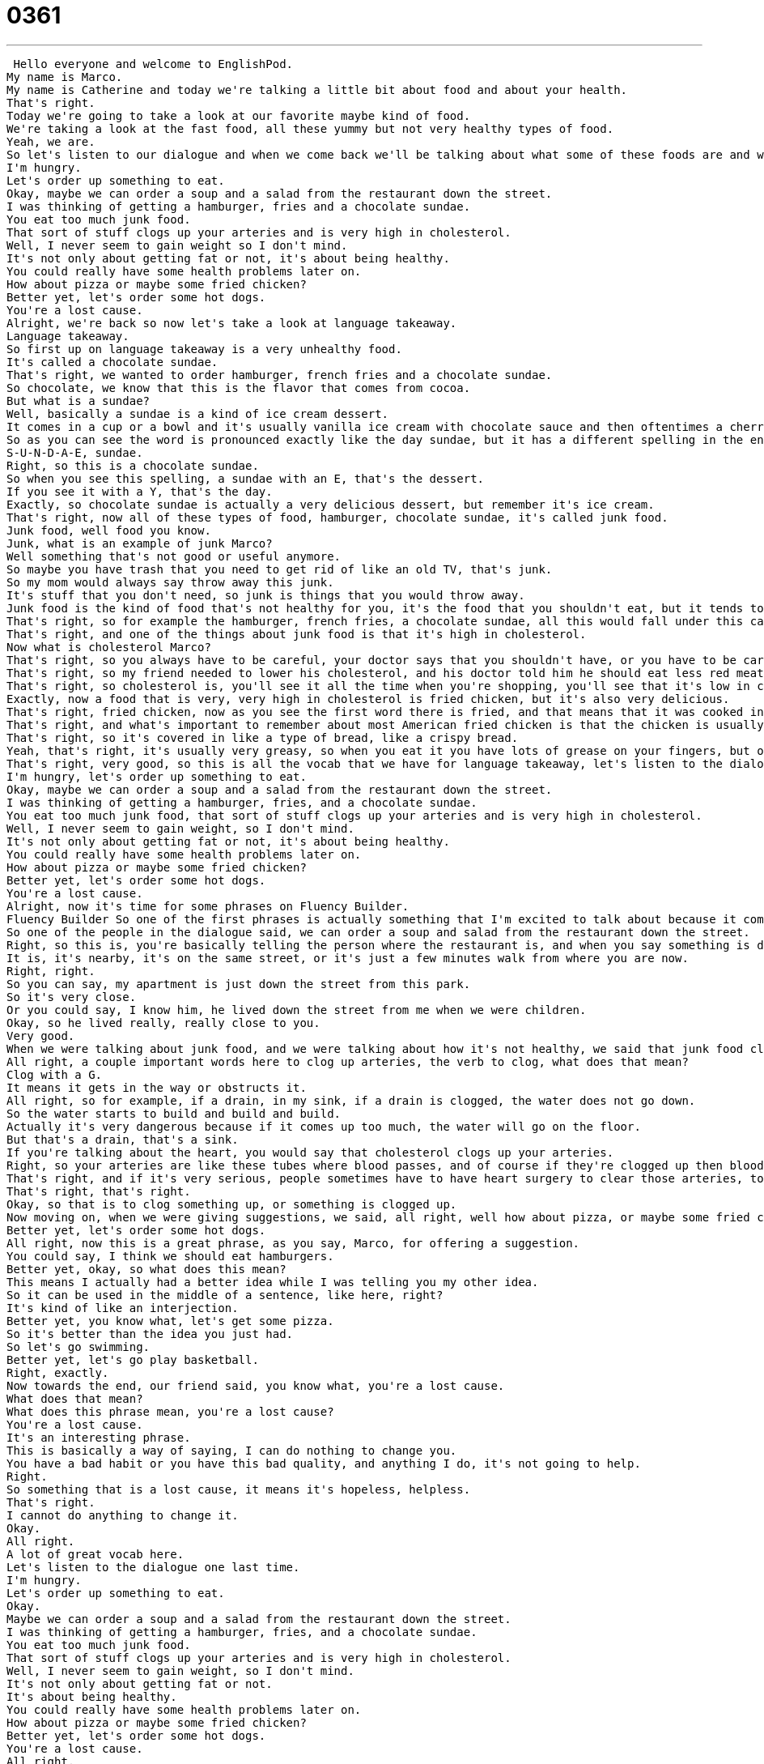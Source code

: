 = 0361
:toc: left
:toclevels: 3
:sectnums:
:stylesheet: ../../../../myAdocCss.css

'''


 Hello everyone and welcome to EnglishPod.
My name is Marco.
My name is Catherine and today we're talking a little bit about food and about your health.
That's right.
Today we're going to take a look at our favorite maybe kind of food.
We're taking a look at the fast food, all these yummy but not very healthy types of food.
Yeah, we are.
So let's listen to our dialogue and when we come back we'll be talking about what some of these foods are and what some of the phrases you've heard mean.
I'm hungry.
Let's order up something to eat.
Okay, maybe we can order a soup and a salad from the restaurant down the street.
I was thinking of getting a hamburger, fries and a chocolate sundae.
You eat too much junk food.
That sort of stuff clogs up your arteries and is very high in cholesterol.
Well, I never seem to gain weight so I don't mind.
It's not only about getting fat or not, it's about being healthy.
You could really have some health problems later on.
How about pizza or maybe some fried chicken?
Better yet, let's order some hot dogs.
You're a lost cause.
Alright, we're back so now let's take a look at language takeaway.
Language takeaway.
So first up on language takeaway is a very unhealthy food.
It's called a chocolate sundae.
That's right, we wanted to order hamburger, french fries and a chocolate sundae.
So chocolate, we know that this is the flavor that comes from cocoa.
But what is a sundae?
Well, basically a sundae is a kind of ice cream dessert.
It comes in a cup or a bowl and it's usually vanilla ice cream with chocolate sauce and then oftentimes a cherry on top.
So as you can see the word is pronounced exactly like the day sundae, but it has a different spelling in the end.
S-U-N-D-A-E, sundae.
Right, so this is a chocolate sundae.
So when you see this spelling, a sundae with an E, that's the dessert.
If you see it with a Y, that's the day.
Exactly, so chocolate sundae is actually a very delicious dessert, but remember it's ice cream.
That's right, now all of these types of food, hamburger, chocolate sundae, it's called junk food.
Junk food, well food you know.
Junk, what is an example of junk Marco?
Well something that's not good or useful anymore.
So maybe you have trash that you need to get rid of like an old TV, that's junk.
So my mom would always say throw away this junk.
It's stuff that you don't need, so junk is things that you would throw away.
Junk food is the kind of food that's not healthy for you, it's the food that you shouldn't eat, but it tends to be really delicious.
That's right, so for example the hamburger, french fries, a chocolate sundae, all this would fall under this category of junk food.
That's right, and one of the things about junk food is that it's high in cholesterol.
Now what is cholesterol Marco?
That's right, so you always have to be careful, your doctor says that you shouldn't have, or you have to be careful about having high cholesterol, and that's just basically, it's a type of fat that is found in animal products, so for example beef has cholesterol, and it's dangerous because it could maybe cause health problems.
That's right, so my friend needed to lower his cholesterol, and his doctor told him he should eat less red meat, eat more vegetables and fruits instead.
That's right, so cholesterol is, you'll see it all the time when you're shopping, you'll see that it's low in cholesterol, or no sugar, or no calories, stuff like that.
Exactly, now a food that is very, very high in cholesterol is fried chicken, but it's also very delicious.
That's right, fried chicken, now as you see the first word there is fried, and that means that it was cooked in hot oil.
That's right, and what's important to remember about most American fried chicken is that the chicken is usually put in a batter, so like a milk, egg, flour sauce, and then it's fried, so on the outside it's very, very crispy and salty.
That's right, so it's covered in like a type of bread, like a crispy bread.
Yeah, that's right, it's usually very greasy, so when you eat it you have lots of grease on your fingers, but one of the reasons it tastes so good is because as you say Marco, it's fried in oil.
That's right, very good, so this is all the vocab that we have for language takeaway, let's listen to the dialogue again.
I'm hungry, let's order up something to eat.
Okay, maybe we can order a soup and a salad from the restaurant down the street.
I was thinking of getting a hamburger, fries, and a chocolate sundae.
You eat too much junk food, that sort of stuff clogs up your arteries and is very high in cholesterol.
Well, I never seem to gain weight, so I don't mind.
It's not only about getting fat or not, it's about being healthy.
You could really have some health problems later on.
How about pizza or maybe some fried chicken?
Better yet, let's order some hot dogs.
You're a lost cause.
Alright, now it's time for some phrases on Fluency Builder.
Fluency Builder So one of the first phrases is actually something that I'm excited to talk about because it comes up a lot in directions when we're giving people directions somewhere.
So one of the people in the dialogue said, we can order a soup and salad from the restaurant down the street.
Right, so this is, you're basically telling the person where the restaurant is, and when you say something is down the street, it means that it's nearby.
It is, it's nearby, it's on the same street, or it's just a few minutes walk from where you are now.
Right, right.
So you can say, my apartment is just down the street from this park.
So it's very close.
Or you could say, I know him, he lived down the street from me when we were children.
Okay, so he lived really, really close to you.
Very good.
When we were talking about junk food, and we were talking about how it's not healthy, we said that junk food clogs up your arteries.
All right, a couple important words here to clog up arteries, the verb to clog, what does that mean?
Clog with a G.
It means it gets in the way or obstructs it.
All right, so for example, if a drain, in my sink, if a drain is clogged, the water does not go down.
So the water starts to build and build and build.
Actually it's very dangerous because if it comes up too much, the water will go on the floor.
But that's a drain, that's a sink.
If you're talking about the heart, you would say that cholesterol clogs up your arteries.
Right, so your arteries are like these tubes where blood passes, and of course if they're clogged up then blood can't pass.
That's right, and if it's very serious, people sometimes have to have heart surgery to clear those arteries, to take the blockage, the clogging, away from the arteries.
That's right, that's right.
Okay, so that is to clog something up, or something is clogged up.
Now moving on, when we were giving suggestions, we said, all right, well how about pizza, or maybe some fried chicken?
Better yet, let's order some hot dogs.
All right, now this is a great phrase, as you say, Marco, for offering a suggestion.
You could say, I think we should eat hamburgers.
Better yet, okay, so what does this mean?
This means I actually had a better idea while I was telling you my other idea.
So it can be used in the middle of a sentence, like here, right?
It's kind of like an interjection.
Better yet, you know what, let's get some pizza.
So it's better than the idea you just had.
So let's go swimming.
Better yet, let's go play basketball.
Right, exactly.
Now towards the end, our friend said, you know what, you're a lost cause.
What does that mean?
What does this phrase mean, you're a lost cause?
You're a lost cause.
It's an interesting phrase.
This is basically a way of saying, I can do nothing to change you.
You have a bad habit or you have this bad quality, and anything I do, it's not going to help.
Right.
So something that is a lost cause, it means it's hopeless, helpless.
That's right.
I cannot do anything to change it.
Okay.
All right.
A lot of great vocab here.
Let's listen to the dialogue one last time.
I'm hungry.
Let's order up something to eat.
Okay.
Maybe we can order a soup and a salad from the restaurant down the street.
I was thinking of getting a hamburger, fries, and a chocolate sundae.
You eat too much junk food.
That sort of stuff clogs up your arteries and is very high in cholesterol.
Well, I never seem to gain weight, so I don't mind.
It's not only about getting fat or not.
It's about being healthy.
You could really have some health problems later on.
How about pizza or maybe some fried chicken?
Better yet, let's order some hot dogs.
You're a lost cause.
All right.
Talking about junk food, we took a look at cholesterol.
Now, apparently, not all cholesterol is bad.
That's right.
There are two kinds of cholesterol, HDLs and LDLs.
One kind is good for you, and the other kind is bad for you.
It's important when you talk to your doctor, you ask your doctor if the bad cholesterol is high for you.
If it's the good cholesterol that's high, you're probably not going to experience health problems.
If you have really high bad cholesterol, then that's something that you should think about when you eat and when you choose the kinds of foods that you eat.
Usually, my doctor always used to tell me to not eat so many eggs because eggs are high in cholesterol.
That's right.
Red meat and eggs and salty foods, I think.
Generally speaking, I think it's good just to eat a lot of vegetables and to balance out your diet.
Vegetables don't really even have cholesterol.
No, they're low in cholesterol.
I think they also have a lot of vitamins and minerals that your body needs.
It's very, very interesting because actually all food that is usually very, very delicious is high in cholesterol or high in calories.
It's bad for you.
It's basically junk food.
Yeah.
Potato chips, hot dogs, pizza, fried chicken, all of these delicious foods, they're all considered junk food and they're all really bad for you.
That's right.
That's a very interesting topic now.
There are certain local types of junk food that people consider to be junk food.
For example, if you go maybe to the Middle East, you'll have the wraps that could be considered a type of junk food.
I guess.
Yeah.
Because it's fast, it's greasy.
It is pretty greasy.
It's delicious, like a shawarma wrap.
Exactly.
Maybe you can let us know what local type of junk food you have.
This is mostly American burgers, fries, hot dogs.
What is it in your country?
Let us know.
Our website is EnglishPod.com.
We'll see you guys there.
Bye. +
